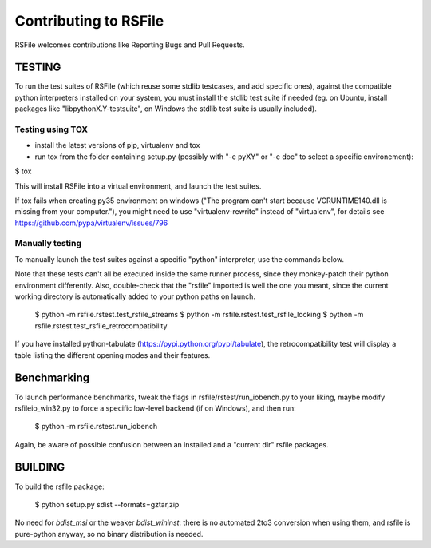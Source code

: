 Contributing to RSFile
========================

RSFile welcomes contributions like Reporting Bugs and Pull Requests.


TESTING
++++++++++

To run the test suites of RSFile (which reuse some stdlib testcases, and add specific ones), against the compatible python interpreters installed on your system, you must install the stdlib test suite if needed (eg. on Ubuntu, install packages like "libpythonX.Y-testsuite", on Windows the stdlib test suite is usually included).

Testing using TOX
---------------------

- install the latest versions of pip, virtualenv and tox
- run tox from the folder containing setup.py (possibly with "-e pyXY" or "-e doc" to select a specific environement):

$ tox

This will install RSFile into a virtual environment, and launch the test suites.

If tox fails when creating py35 environment on windows ("The program can't start because VCRUNTIME140.dll is missing from your computer."), you might need to use "virtualenv-rewrite" instead of "virtualenv", for details see https://github.com/pypa/virtualenv/issues/796


Manually testing
-----------------

To manually launch the test suites against a specific "python" interpreter, use the commands below.

Note that these tests can't all be executed inside the same runner process, since they monkey-patch their python environment differently. Also, double-check that the "rsfile" imported is well the one you meant, since the current working directory is automatically added to your python paths on launch.

    $ python -m  rsfile.rstest.test_rsfile_streams
    $ python -m  rsfile.rstest.test_rsfile_locking
    $ python -m  rsfile.rstest.test_rsfile_retrocompatibility

If you have installed python-tabulate (https://pypi.python.org/pypi/tabulate), the retrocompatibility test will display a table listing the different opening modes and their features.


Benchmarking
+++++++++++++

To launch performance benchmarks, tweak the flags in rsfile/rstest/run_iobench.py to your liking,
maybe modify rsfileio_win32.py to force a specific low-level backend (if on Windows), and then run:

    $ python -m  rsfile.rstest.run_iobench

Again, be aware of possible confusion between an installed and a "current dir" rsfile packages.


BUILDING
++++++++++

To build the rsfile package:

    $ python setup.py sdist --formats=gztar,zip

No need for `bdist_msi` or the weaker `bdist_wininst`: there is no automated 2to3 conversion when using them, and rsfile is pure-python anyway, so no binary distribution is needed.


